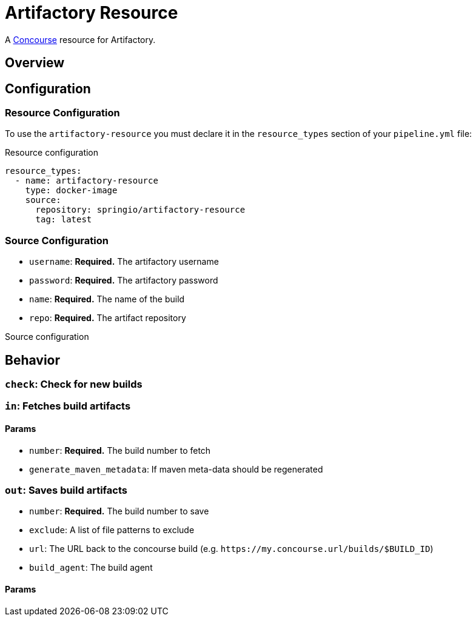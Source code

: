 # Artifactory Resource

A http://concourse.ci/[Concourse] resource for Artifactory.



## Overview

## Configuration



### Resource Configuration
To use the `artifactory-resource` you must declare it in the `resource_types` section of your `pipeline.yml` file:

[source,yml]
.Resource configuration
----
resource_types:
  - name: artifactory-resource
    type: docker-image
    source:
      repository: springio/artifactory-resource
      tag: latest
----



### Source Configuration

* `username`: *Required.* The artifactory username
* `password`: *Required.* The artifactory password
* `name`: *Required.* The name of the build
* `repo`: *Required.* The artifact repository

[source,yaml]
.Source configuration
----

----



## Behavior



### `check`: Check for new builds



### `in`: Fetches build artifacts



#### Params

* `number`: *Required.* The build number to fetch
* `generate_maven_metadata`: If maven meta-data should be regenerated


### `out`: Saves build artifacts

* `number`: *Required.* The build number to save
* `exclude`: A list of file patterns to exclude
* `url`: The URL back to the concourse build (e.g. `+++https://my.concourse.url/builds/$BUILD_ID+++`)
* `build_agent`: The build agent


#### Params
